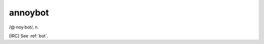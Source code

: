 .. _annoybot:

============================================================
annoybot
============================================================

/\@·noy·bot/, n\.

[IRC] See :ref:`bot`\.


